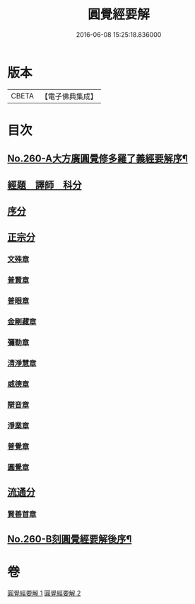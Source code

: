 #+TITLE: 圓覺經要解 
#+DATE: 2016-06-08 15:25:18.836000

* 版本
 |     CBETA|【電子佛典集成】|

* 目次
** [[file:KR6i0571_001.txt::001-0543a1][No.260-A大方廣圓覺修多羅了義經要解序¶]]
** [[file:KR6i0571_001.txt::001-0543c12][經題　譯師　科分]]
** [[file:KR6i0571_001.txt::001-0544a19][序分]]
** [[file:KR6i0571_001.txt::001-0545a12][正宗分]]
*** [[file:KR6i0571_001.txt::001-0545a12][文殊章]]
*** [[file:KR6i0571_001.txt::001-0547b3][普賢章]]
*** [[file:KR6i0571_001.txt::001-0549a2][普眼章]]
*** [[file:KR6i0571_001.txt::001-0552b1][金剛藏章]]
*** [[file:KR6i0571_001.txt::001-0554b19][彌勒章]]
*** [[file:KR6i0571_001.txt::001-0557a18][清淨慧章]]
*** [[file:KR6i0571_002.txt::002-0559b14][威德章]]
*** [[file:KR6i0571_002.txt::002-0561b15][辯音章]]
*** [[file:KR6i0571_002.txt::002-0564a6][淨業章]]
*** [[file:KR6i0571_002.txt::002-0567a13][普覺章]]
*** [[file:KR6i0571_002.txt::002-0569a7][圓覺章]]
** [[file:KR6i0571_002.txt::002-0571a13][流通分]]
*** [[file:KR6i0571_002.txt::002-0571a13][賢善首章]]
** [[file:KR6i0571_002.txt::002-0573a1][No.260-B刻圓覺經要解後序¶]]

* 卷
[[file:KR6i0571_001.txt][圓覺經要解 1]]
[[file:KR6i0571_002.txt][圓覺經要解 2]]


